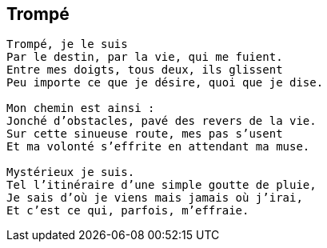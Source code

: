 == Trompé

[verse]
____
Trompé, je le suis
Par le destin, par la vie, qui me fuient.
Entre mes doigts, tous deux, ils glissent
Peu importe ce que je désire, quoi que je dise.

Mon chemin est ainsi :
Jonché d’obstacles, pavé des revers de la vie.
Sur cette sinueuse route, mes pas s’usent
Et ma volonté s’effrite en attendant ma muse.

Mystérieux je suis.
Tel l’itinéraire d’une simple goutte de pluie,
Je sais d’où je viens mais jamais où j’irai,
Et c’est ce qui, parfois, m’effraie.
____
